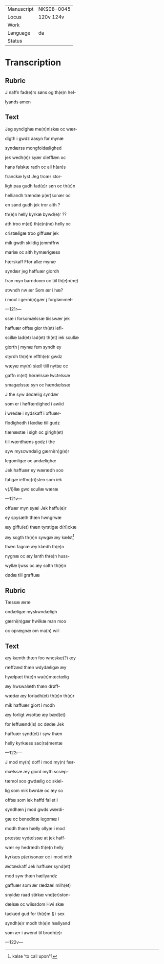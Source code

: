 #+TITLE: 

|------------+------------|
| Manuscript | NKS08-0045 |
| Locus      | 120v 124v  |
| Work       |            |
| Language   | da         |
| Status     |            |
|------------+------------|


* Transcription
** Rubric
J naffn fad(e)rs søns og th(e)n hel-

lyands amen

** Text

Jeg syndighæ me(n)niskæ oc wær-

digth i gwdz aasyn for mynæ

syndærss mongfoldælighed

jek wedh(e)r syær diefflæn oc

hans falskæ radh oc all h(an)s

franckæ lyst Jeg troær stor-

ligh paa gudh fad(e)r søn oc th(e)n

helliandh trændæ p(er)sonær oc

en sand gudh jek tror alth ?

th(e)n helly kyrkæ bywd(e)r ??

ath troo m(et) th(e)n(ne) helly oc

cristæligæ troo giffuær jek

mik gwdh skildig jommffrw

mariæ oc alth hymærigæss

hærskaff Ffor allæ mynæ

syndær jeg haffuær giordh

fran myn barndoom oc tiil th(e)n(ne)

stwndh nw ær Som ær i hæ?

i mool i gerni(n)gær j forglømmel-

---121r---

ssæ i forsomælssæ tiisswær jek

haffuær offtæ gior th(et) iefi-

scillæ lad(et) lad(et) th(et) iek scullæ

giorth j mynæ fem syndh ey

styrdh th(e)m effth(e)r gwdz

wæyæ my(n) siæll tiill nyttæ oc

gaffn m(et) hørælssæ lwctelssæ

smagælssæ syn oc hændælssæ

J the syw dødælig syndær

som er i høffærdighed i awiid

i wredæ i nydskaff i offuær-

flodighedh i lædiæ tiil gudz

tiænæstæ i sigh oc girigh(et)

tiil wærdhæns godz i the

syw myscwndalig gærni(n)g(e)r

legomligæ oc andælighæ

Jek haffuær ey wærædh soo

fatigæ ieffnc(ri)sten som iek

v{/i}llæ gwd scullæ wæræ

---121v---

offuær myn syæl Jek haffu(e)r

ey spysæth thæn hwngrwæ

æy giffu(et) thæn tyrstigæ d(ri)ckæ

æy sogth th(e)n sywgæ æy kælst[fn::kalse 'to call upon'?]

thæn fagnæ æy klædh th(e)n

nygnæ oc æy lanth th(e)n huss-

wyllæ ljwss oc æy solth th(e)n

dødæ tiil graffuæ

** Rubric
Tæssæ æræ

ondæligæ myskwndæligh

gærni(n)gær hwilkæ man moo

oc oprægnæ om ma(n) wiil

** Text

æy kænth thæn foo wncskæ(?) æy

ræffzæd thæn wdydæligæ æy

hyælpæt th(e)n wa(n)mæctælig

æy hwswalæth thæn drøff-

wædæ æy forladh(et) th(e)n th(e)r

mik haffuær giort i modh

æy forligt wsottæ æy bæd(et)

for leffuænd(is) oc dødæ Jek

haffuær synd(et) i syw thæn

helly kyrkæss sac(ra)mentæ

---122r---

J mod my(n) doff i mod my(n) fær-

mælssæ æy giord myth scræp-

tæmol soo gwdælig oc skiel-

lig som mik bwrdæ oc æy so

offtæ som iek haffd fallet i

syndhæn j mod gwds wærdi-

gæ oc benedidæ legomæ i

modh thæn hælly ollyæ i mod

præstæ vydælssæ at jek haff-

wær ey hedrædh th(e)n helly

kyrkæs p(er)sonær oc i mod mith

æctæskaff Jek haffuær synd(et)

mod syw thæn hællyandz

gaffuær som ær rædzæl milh(et)

snyldæ raad stirkæ vnd(er)ston-

dælsæ oc wiissdom Hwi skæ

tackæd gud for th(e)m § i sex

syndh(e)r modh th(e)n hællyand

som ær i awend til brodh(e)r

---122v---


